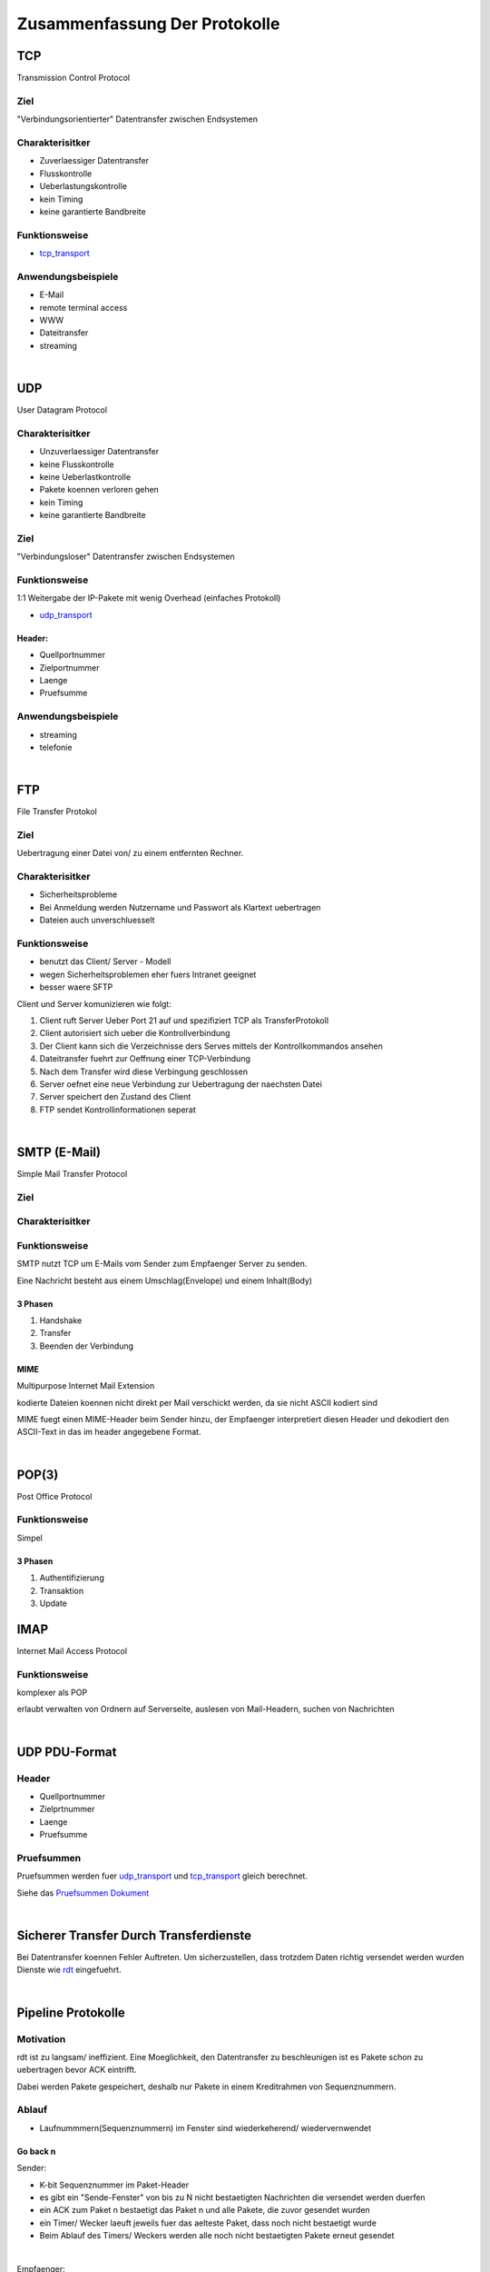 Zusammenfassung Der Protokolle
##############################

.. todo
    Kapitel 3:
    pruefsummen ausarbeiten Folien (12-15)


TCP
===

Transmission Control Protocol

Ziel
----

"Verbindungsorientierter" Datentransfer zwischen Endsystemen

Charakterisitker
----------------

* Zuverlaessiger Datentransfer
* Flusskontrolle
* Ueberlastungskontrolle
* kein Timing
* keine garantierte Bandbreite

Funktionsweise
--------------

* tcp_transport_

Anwendungsbeispiele
-------------------

* E-Mail
* remote terminal access
* WWW
* Dateitransfer
* streaming

|

UDP
===

User Datagram Protocol

Charakterisitker
----------------

* Unzuverlaessiger Datentransfer
* keine Flusskontrolle
* keine Ueberlastkontrolle
* Pakete koennen verloren gehen
* kein Timing
* keine garantierte Bandbreite

Ziel
----

"Verbindungsloser" Datentransfer zwischen Endsystemen


Funktionsweise
--------------

1:1 Weitergabe der IP-Pakete mit wenig Overhead (einfaches Protokoll)

* udp_transport_

Header:
^^^^^^^
* Quellportnummer
* Zielportnummer
* Laenge
* Pruefsumme

Anwendungsbeispiele
-------------------

* streaming
* telefonie

|

FTP
===

File Transfer Protokol

Ziel
----

Uebertragung einer Datei von/ zu einem entfernten Rechner.

Charakterisitker
----------------

* Sicherheitsprobleme
* Bei Anmeldung werden Nutzername und Passwort als Klartext uebertragen
* Dateien auch unverschluesselt

Funktionsweise
--------------

* benutzt das Client/ Server - Modell
* wegen Sicherheitsproblemen eher fuers Intranet geeignet
* besser waere SFTP

Client und Server komunizieren wie folgt:

1. Client ruft Server Ueber Port 21 auf und spezifiziert TCP als TransferProtokoll
2. Client autorisiert sich ueber die Kontrollverbindung
3. Der Client kann sich die Verzeichnisse ders Serves mittels der Kontrollkommandos ansehen
4. Dateitransfer fuehrt zur Oeffnung einer TCP-Verbindung
5. Nach dem Transfer wird diese Verbingung geschlossen
6. Server oefnet eine neue Verbindung zur Uebertragung der naechsten Datei
7. Server speichert den Zustand des Client
8. FTP sendet Kontrollinformationen seperat

|

SMTP (E-Mail)
=============

Simple Mail Transfer Protocol

Ziel
----

Charakterisitker
----------------

Funktionsweise
--------------

SMTP nutzt TCP um E-Mails vom Sender zum Empfaenger Server zu senden.

Eine Nachricht besteht aus einem Umschlag(Envelope) und einem Inhalt(Body)

3 Phasen
^^^^^^^^

1. Handshake
2. Transfer
3. Beenden der Verbindung

MIME
^^^^

Multipurpose Internet Mail Extension

kodierte Dateien koennen nicht direkt per Mail verschickt werden, da sie nicht ASCII kodiert sind

MIME fuegt einen MIME-Header beim Sender hinzu, der Empfaenger interpretiert diesen Header und dekodiert den ASCII-Text
in das im header angegebene Format.

|

POP(3)
======

Post Office Protocol

Funktionsweise
--------------

Simpel

3 Phasen
^^^^^^^^

1. Authentifizierung
2. Transaktion
3. Update

IMAP
====

Internet Mail Access Protocol

Funktionsweise
--------------

komplexer als POP

erlaubt verwalten von Ordnern auf Serverseite, auslesen von Mail-Headern, suchen von Nachrichten

|

.. _udp_transport:

UDP PDU-Format
==============

Header
------

* Quellportnummer
* Zielprtnummer
* Laenge
* Pruefsumme

Pruefsummen
-----------

Pruefsummen werden fuer udp_transport_ und tcp_transport_ gleich berechnet.

Siehe das `Pruefsummen Dokument <../html/pruefsummen.html>`_

|

Sicherer Transfer Durch Transferdienste
=======================================

Bei Datentransfer koennen Fehler Auftreten.
Um sicherzustellen, dass trotzdem Daten richtig versendet werden wurden Dienste wie `rdt <../html/dienste.html>`_ 
eingefuehrt.

|

Pipeline Protokolle
===================

Motivation
----------

rdt ist zu langsam/ ineffizient. Eine Moeglichkeit, den Datentransfer zu beschleunigen ist es Pakete schon zu uebertragen
bevor ACK eintrifft. 

Dabei werden Pakete gespeichert, deshalb nur Pakete in einem Kreditrahmen von Sequenznummern.

Ablauf
------

* Laufnummmern(Sequenznummern) im Fenster sind wiederkeherend/ wiedervernwendet

Go back n
^^^^^^^^^

Sender:

* K-bit Sequenznummer im Paket-Header
* es gibt ein "Sende-Fenster" von bis zu N nicht bestaetigten Nachrichten die versendet werden duerfen
* ein ACK zum Paket n bestaetigt das Paket n und alle Pakete, die zuvor gesendet wurden
* ein Timer/ Wecker laeuft jeweils fuer das aelteste Paket, dass noch nicht bestaetigt wurde
* Beim Ablauf des Timers/ Weckers werden alle noch nicht bestaetigten Pakete erneut gesendet

|

Empfaenger:


* ACK fuer das korrekt empfangene Paket mit der groessten Sequenznummer senden
* Empfangen von Paketen in falscher Reihenfolge fuehrt zum wegwerfen dieser Pakete und dem Senden von ACK
  fuer das letzte Paket das korrekt in richtiger Reihenfolge empfangen wurde

Selective Repeat
^^^^^^^^^^^^^^^^

Sender:

* sendet nur unbestaetigte Pakete erneut
* setzt einen Timer fuer jedes Paket
* sendet Paket wenn naechste Sequenznummer im Fenster liegt
* sendet bei Timeout Paket erneut
* markiert bestaetigte Pakete
* verschiebt das Fenster, wenn das Paket mit der kleinsten Paketnummer bestaetigt wurde

|

Empfaenger:

* bestaetigt jedes korrekt empfangene Paket
* puffert Pakete, die in falscher Reihenfolge empfangen wurden
* liefert Pakete aus, die in richtiger Reihenfolge empfangen wurden.

|

Ein Problem kommt auf, wenn alle N ACKS verloren gehen. Da dann ein packet doppelt akzeptiert wird, an falscher Stelle.

|

Mechanismen - Zusammenfassung
=============================

================================    =========================================================
Mechanismus                         Funktion
================================    =========================================================
Pruefsumme                          Fehlererkennung
Timer                               Verluste erkennen (doppelte uebertragung moeglich)
Sequenznummern                      Lucken im Paketstrom und doppelte uebertragungen erkennen
ACKs                                Bestaetigung kottekter Empfang
NAKs                                Bestaetigung nicht korrrekter Empfang
Fenster, Pipelining                 Effizienzsteigerung und Flusskontrolle
================================    =========================================================


|

.. _tcp_transport:

TCP PDU-Format
==============

Header
------

Komponenten
^^^^^^^^^^^

* Source Port
* Destination Port
* Sequence Number
* ACK-Number
* Header Length
* Optionale zusaetzliche Kontrollinformationen
* Receive Window (Zeitfenster???)

* Flags indizieren wann die obigigen Komponenten gueltig sind
    + U: Urg data pointer gestzt
    + A: ACK gesetzt
    + P: Dateb sofort an die Anwendungsschicht weiterreichen
    + S: Sequenznummer???
    + F: ???

|

TCP Timeout
===========

Problem:

Ist das Timeout zu klein entstehen unnoetige Wiederholungen, ist es zu gross wird zu lange gewartet.

Man muss also ein Timeout waehlen, dass maginal groesser als die RTT ist.

RTT schaetzen
-------------

SampleRTT:
^^^^^^^^^^

* Zeitspanne eines Semgments bis zum Empfang des ACKS (Wiederholungen nicht beruecksichtigt)
* Problem: aendert sich bei jedem Paket

EstimatedRTT:
^^^^^^^^^^^^^

.. math::
    
    EstimatedRTT \coloneqq ( 1 - \alpha ) \cdot EstimatedRTT + \alpha \cdot SampleRTT

* Exponentiell gewichteter Durchschnitt: Einfluss alter Messungen faellt exponentiell
* typisher alpha wert: 0.125

ACKS
----

===================================================         ==========================================================
Ereigniss Empfaenger                                        Aktion Empfaenger
===================================================         ==========================================================
erhalte Seq.Nr. vorherigen Daten bestaetigt                 warte 500ms auf neues Segment, sonst sende ACK
erhalte Seq.Nr. vorherigen Daten nicht bestaetigt           bestaetige unbestaetigte Segmente
erhalte zu grosse Seq.Nr. (Luecke entdeckt)                 sende "duplicate ACK" mit der naechsten erwarteten Seq.Nr.
erhalte Seq.Nr. die eine Luecke fuellt                      wenn Segment zu beginn der Luecke startet sende ACK
===================================================         ==========================================================

|

TCP fast retransmit
===================

fast retransmit ist eine weitere Regel fuer den Sender:

Wenn der Sender 3 ACKs fuer das selbe Segment erhaelt, sendet er das danach nachfolgende Segment noch einmal, sogar schon
vor dem Ablaufen des Timers.

Dadurch wird die Zeit bis zum neuem Senden des Segments verringert.
Inspiriert durch das senden von "duplicate ACK"

|

TCP FLusskontrolle
==================

Zur optimierung des Prozesses sollten Sende- und Leserate moeglichst nahe beieinander liegen.

Bei der Flusskontrolle sendet der Empfaenger beim jedem Segment den Wert des Fensters mit

Fuer den Sender gilt das Gleichgewicht:

.. math::

    LastByteSent - LastByteAcked \leq WindowSize

|

TCP Verbindungsverwaltung
=========================


Verbindungsaufbau
-----------------

TCP Sender und Empfaenger muessen erst eine Verbingung etablieren, bevor sie Daten Austauschen.
Typischer Weise passiert soetwas ueber einen `3 Wege Handshake <../html/handshake.html>`_ 

1. Initialisiere die TCP Variablen:
    * Sequenznummern
    * buffers
    * flow control info (e.g. RcvWindow)
2. Client initiert die Verbindung
    * Socket clientSkt = new Socket("hostname", portNumber);
3. Server wird vom Client kontaktiert
    * Socket connectionSocket = welcomeSocket.accept();

Schliessen einer Verbindung
---------------------------

Socket.close();

1. Client sender TCP FIN - Kontrollsegment an Server
2. Server empfaengt FIN, sendet ACK, beendet die Verbindung und sendet FIN simultan.
3. Client empfaengt FIN sendet ACK geht in warte zustand
4. Server empfaengt ACK, Verbindung beendet.

|

TCP Client
==========

Ablauf
------

1. CLOSED       -> sendSYN (initiert Verbindung)
2. SYN_SEND     -> receiveSYN && ACK then sendACK
3. ESTABLISHED  -> Datentransfer, bis Transfer abgeschlossen ist
4. ESTABLISHED  -> sendFIN
5. FIN_WAIT_1   -> receiveACK then sendNothing
6. FIN_WAIT_2   -> receiveFIN then sendACK
7. TIME_WAIT    -> wait30sec
8. start at 1

|

TCP Server
==========

1. CLOSED       -> initiere Empfangssocket
2. LISTEN       -> receiveSYN then sendSYN; sendACK
3. SYN_RCVD     -> receiveACK then sendNothing
4. ESTABLISHED  -> Datentransfer, bis Transfer abgeschlossen ist
5. ESTABLISHED  -> receiveFIN then sendACK
6. CLOSE_WAIT   -> sendFIN
7. LAST_ACK     -> receiveACK then sendNothing
8. start at 1

|


TCP Ueberlastungskontrolle
==========================

Die Ueberlastungskontrolle wurd im `Dokument zu Ueberlastungskontrolle <../html/ueberlastungskontrolle.html>`_ abgehandelt.

Im folgenden wird die Ueberlastungskontrolle in TCP erlaeutert.
TCP verwendet eine Ende zu Ende Ueberlastungskontrolle.

Es gilt:

.. math::

    w = LastByteSent - LastByteAcked\\
    \\
    w \leq^! \ Sendefenstergroesse_{aktuell}\\


ein Sender darf nur dann ein neues Paket senden, wenn die Fenstergroesse noch nicht erschoeft ist.
Die aktuelle Sendefenstergroesse wird als Minimum aus 2 Werten bestimmt

.. math::

    RcvWin =^{def} \ \text{der den Empfaenger zugeteilte Kredit}\\
    ConWin =^{def} \ \text{vom Sender emsprechend des Stau-mechanismus bestimmt}\\
    \\
    Sendefenstergroesse = min(RcvWin, ConWin)\\

Algorithmus
-----------

Ziel ist es Ueberlast zu vermeiden und im Fall einer Ueberlast, diese moeglichst gering zu halten.

1. Grenzwert setzen. Anfangs auf ein MSS, danach bei jeder Bestaetigung um ein MSS erhoehen. Die Fenstergroesse (CongWin)
   muss aber unterhalb eines Thresholds liegen.
2. (bei Threshold ueberschreitung) wenn bei der Inkrementierung um ein MSS der Threshold ueberschritten wird, 
   wird nur noch um MSS/CongWin erhoeht.
3. (bei Timeout) wenn ein Timeout erfolgt wird der Threshold auf die haelfte von CongWin gesetzt und CongWin auf 1 gesetzt
   fortfahren bei 1.

Der Schritt 1 leitet eine exponentielle Wachstumsphase ein, Ab dem Threshold folgt eine fast liniare Wachstumsphase mit 2.

|

Fairness
========

Ziel
----

Wenn K TCP-Verbindungen eine Leitung mit der Kapazitaet R teilen, die zum Flaschenhalt wird, sollte jede Verbindung eine
Kapazitaet von ugefaehr R/K erhalten.


TCP vs UDP
----------

+-------------------------------------------------------+------------------------------------------------------------+
| TCP                                                   | UDP                                                        |
+=======================================================+============================================================+
| Anwendung kann mehrere TCP-Verbindungen gleichzeitig  |   Anwendungen nutzen oft UDP                               |
+-------------------------------------------------------+------------------------------------------------------------+
| Kapazitaet R, 9 Verbind. neue Anwendung erhaelt mehr, |   UDP erlaubt es beliebig viele Pakete ins Netz zu pumpen  |
| je mehr Verbindungen sie paralel eroeffnet            |                                                            |
+-------------------------------------------------------+------------------------------------------------------------+
| Parallele Verbindungen sind nicht fair                |   UDP ist generell nicht fair gegenueber TCP               |
+-------------------------------------------------------+------------------------------------------------------------+

